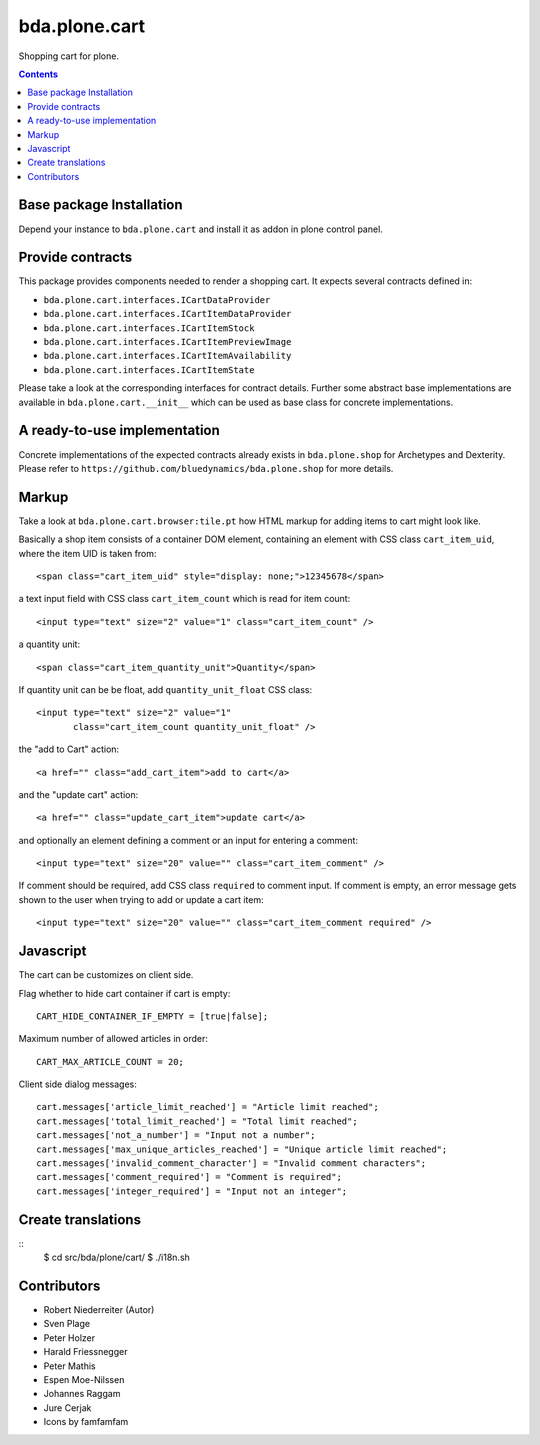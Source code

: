 ==============
bda.plone.cart
==============

Shopping cart for plone.

.. contents::


Base package Installation
=========================

Depend your instance to ``bda.plone.cart`` and install it as addon
in plone control panel.


Provide contracts
=================

This package provides components needed to render a shopping cart. It expects
several contracts defined in:

- ``bda.plone.cart.interfaces.ICartDataProvider``
- ``bda.plone.cart.interfaces.ICartItemDataProvider``
- ``bda.plone.cart.interfaces.ICartItemStock``
- ``bda.plone.cart.interfaces.ICartItemPreviewImage``
- ``bda.plone.cart.interfaces.ICartItemAvailability``
- ``bda.plone.cart.interfaces.ICartItemState``

Please take a look at the corresponding interfaces for contract details.
Further some abstract base implementations are available in
``bda.plone.cart.__init__`` which can be used as base class for concrete
implementations.


A ready-to-use implementation
=============================

Concrete implementations of the expected contracts already exists in
``bda.plone.shop`` for Archetypes and Dexterity. Please refer to
``https://github.com/bluedynamics/bda.plone.shop`` for more details.


Markup
======

Take a look at ``bda.plone.cart.browser:tile.pt`` how HTML markup
for adding items to cart might look like.

Basically a shop item consists of a container DOM element, containing an
element with CSS class ``cart_item_uid``, where the item UID is taken from::

    <span class="cart_item_uid" style="display: none;">12345678</span>

a text input field with CSS class ``cart_item_count`` which is read for
item count::

    <input type="text" size="2" value="1" class="cart_item_count" />

a quantity unit::

    <span class="cart_item_quantity_unit">Quantity</span>

If quantity unit can be be float, add ``quantity_unit_float`` CSS class::

    <input type="text" size="2" value="1"
           class="cart_item_count quantity_unit_float" />

the "add to Cart" action::

    <a href="" class="add_cart_item">add to cart</a>

and the "update cart" action::

    <a href="" class="update_cart_item">update cart</a>

and optionally an element defining a comment or an input for entering a
comment::

    <input type="text" size="20" value="" class="cart_item_comment" />

If comment should be required, add CSS class ``required`` to comment input.
If comment is empty, an error message gets shown to the user when trying to
add or update a cart item::

    <input type="text" size="20" value="" class="cart_item_comment required" />


Javascript
==========

The cart can be customizes on client side.

Flag whether to hide cart container if cart is empty::

    CART_HIDE_CONTAINER_IF_EMPTY = [true|false];

Maximum number of allowed articles in order::

    CART_MAX_ARTICLE_COUNT = 20;

Client side dialog messages::

    cart.messages['article_limit_reached'] = "Article limit reached";
    cart.messages['total_limit_reached'] = "Total limit reached";
    cart.messages['not_a_number'] = "Input not a number";
    cart.messages['max_unique_articles_reached'] = "Unique article limit reached";
    cart.messages['invalid_comment_character'] = "Invalid comment characters";
    cart.messages['comment_required'] = "Comment is required";
    cart.messages['integer_required'] = "Input not an integer";


Create translations
===================

::
    $ cd src/bda/plone/cart/
    $ ./i18n.sh


Contributors
============

- Robert Niederreiter (Autor)
- Sven Plage
- Peter Holzer
- Harald Friessnegger
- Peter Mathis
- Espen Moe-Nilssen
- Johannes Raggam
- Jure Cerjak
- Icons by famfamfam
